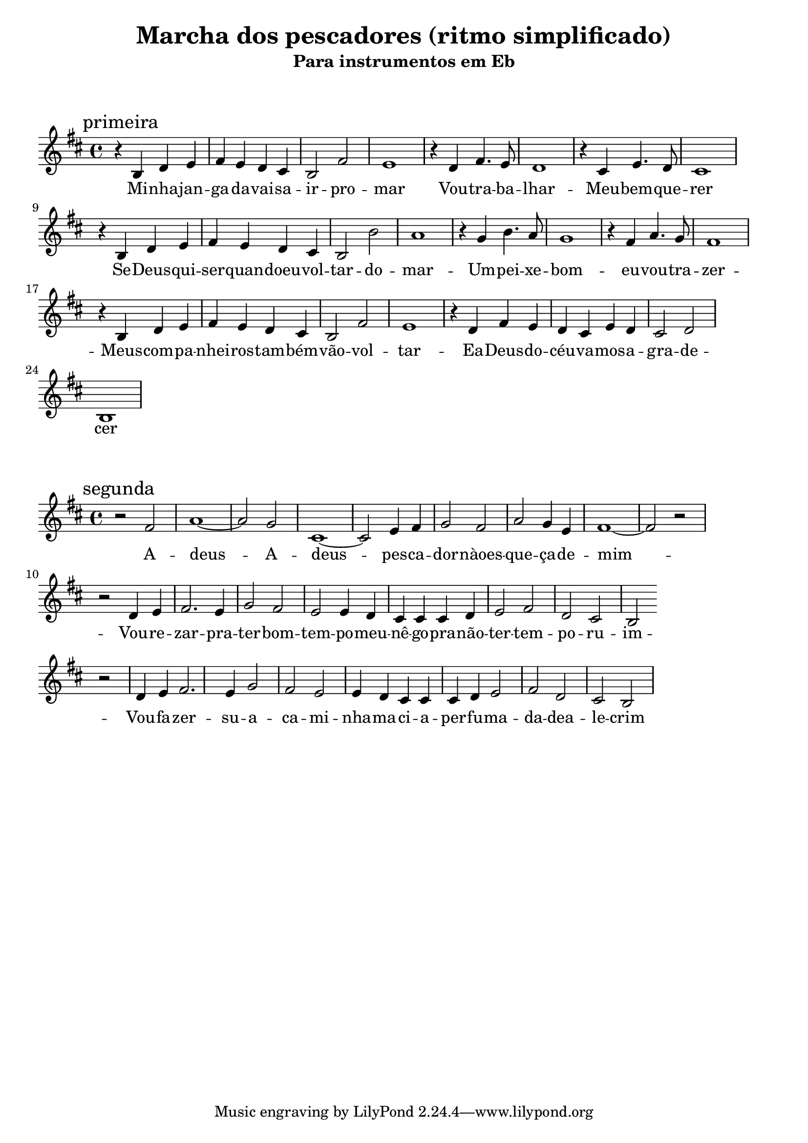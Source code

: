 
\layout{
	indent = 0
	ragged-right = ##t

    \context {
      \Score
      %\override BarLine #'transparent = ##t
    }
}


\header{
  title = "Marcha dos pescadores (ritmo simplificado)"
  subtitle = "Para instrumentos em Eb"
}

\markup { \vspace #2 }


parteum = \relative c' {
	\key d \minor
	
	\mark "primeira"	

  	r4 d f g a g f e d2 a' g1
	r4 f a4. g8 f1
	r4 e g4. f8 e1 

	\break

  	r4 d f g a g f e d2 d' c1
	r4 bes d4. c8 bes1
	r4 a c4. bes8 a1 

	\break

  	r4 d, f g a g f e d2 a' g1
	r4 f a g f e g f e2 f d1

}

letraum = \lyricmode {
 	
	Mi -- nha -- jan -- ga -- da -- vai -- sa -- ir -- pro -- mar
	Vou -- tra -- ba -- lhar -- 
	Meu -- bem -- que -- rer

	Se -- Deus -- qui -- ser -- quan -- doeu --  vol -- tar --  do --  mar -- 
	Um --  pei -- xe --  bom --  eu --  vou --  tra -- zer -- 

	Meus --  com -- pa -- nhei -- ros --  tam -- bém --  vão --  vol -- tar -- 
	Ea --  Deus --  do --  céu --  va -- mos --  a -- gra -- de -- cer


}


partedois = \relative c' {
	\key d \minor

	\mark "segunda"

	r2 a'2 c1~ c2 bes e,1~ e2 g4 a bes2 a c bes4 g a1~ a2 r2

	\break

	r2 f4 g a2. g4 bes2 a g g4 f e e e f g2 a f e d

	\break

	r2 f4 g a2. g4 bes2 a g g4 f e e e f g2 a f e d


}

letradois = \lyricmode { 

	A -- deus -- A -- deus --  pes -- ca -- dor --  nàoes -- que -- ça --  de --  mim -- 
	Vou -- re -- zar --  pra --  ter --  bom --  tem -- po --  meu --  nê -- go --  pra --  não --  ter --  tem -- po  -- ru -- im -- 
	Vou --  fa -- zer --  su -- a  -- ca -- mi -- nha --  ma -- ci -- a --  per -- fu -- ma -- da --  dea -- le -- crim
	
}

\score {
	<<
	\new Voice = "um" {
		\transpose bes g {
			\parteum
		}
	}
	\new Lyrics \lyricsto "um" {
        \letraum
    }
	>>
}

\markup { \vspace #2 }

\score {
	<<
	\new Voice = "dois" {
		\transpose bes g {
			\partedois
		}
	}
	\new Lyrics \lyricsto "dois" {
        \letradois
    }
	>>
}

\version "2.18.2"  % necessary for upgrading to future LilyPond versions.
